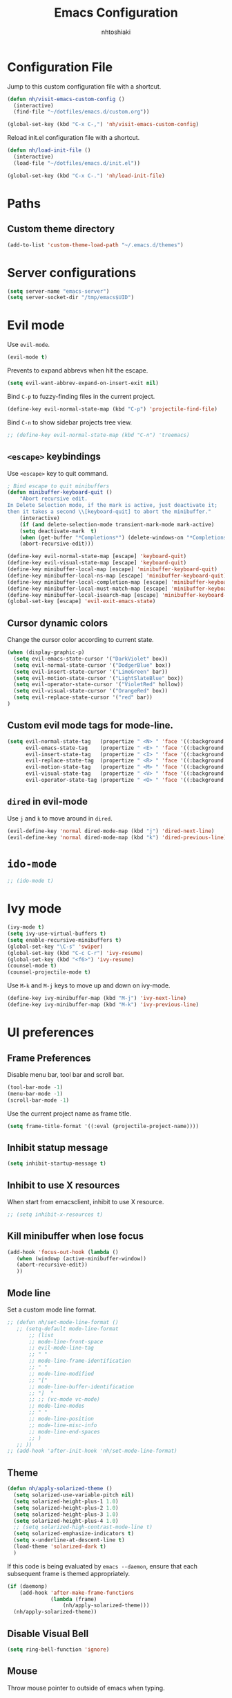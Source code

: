 #+TITLE: Emacs Configuration
#+AUTHOR: nhtoshiaki
#+STARTIP: overview
#+OPTIONS: toc:nil num:nil

* Configuration File

  Jump to this custom configuration file with a shortcut.

  #+BEGIN_SRC emacs-lisp
  (defun nh/visit-emacs-custom-config ()
    (interactive)
    (find-file "~/dotfiles/emacs.d/custom.org"))

  (global-set-key (kbd "C-x C-,") 'nh/visit-emacs-custom-config)
  #+END_SRC
  
  Reload init.el configuration file with a shortcut.

  #+BEGIN_SRC emacs-lisp
    (defun nh/load-init-file ()
      (interactive)
      (load-file "~/dotfiles/emacs.d/init.el"))
      
    (global-set-key (kbd "C-x C-.") 'nh/load-init-file)
  #+END_SRC

* Paths

** Custom theme directory

   #+BEGIN_SRC emacs-lisp
     (add-to-list 'custom-theme-load-path "~/.emacs.d/themes")
   #+END_SRC

* Server configurations

  #+BEGIN_SRC emacs-lisp
    (setq server-name "emacs-server")
    (setq server-socket-dir "/tmp/emacs$UID")
  #+END_SRC

* Evil mode
  
  Use =evil-mode=.

  #+BEGIN_SRC emacs-lisp
    (evil-mode t)
  #+END_SRC

  Prevents to expand abbrevs when hit the escape.

  #+BEGIN_SRC emacs-lisp
  (setq evil-want-abbrev-expand-on-insert-exit nil)
  #+END_SRC

  Bind =C-p= to fuzzy-finding files in the current project.

  #+BEGIN_SRC emacs-lisp
  (define-key evil-normal-state-map (kbd "C-p") 'projectile-find-file)
  #+END_SRC
  
  Bind =C-n= to show sidebar projects tree view.

  #+BEGIN_SRC emacs-lisp
    ;; (define-key evil-normal-state-map (kbd "C-n") 'treemacs)
  #+END_SRC

** =<escape>= keybindings

   Use =<escape>= key to quit command.

   #+BEGIN_SRC emacs-lisp
     ; Bind escape to quit minibuffers
     (defun minibuffer-keyboard-quit ()
         "Abort recursive edit.
     In Delete Selection mode, if the mark is active, just deactivate it;
     then it takes a second \\[keyboard-quit] to abort the minibuffer."
         (interactive)
         (if (and delete-selection-mode transient-mark-mode mark-active)
         (setq deactivate-mark  t)
         (when (get-buffer "*Completions*") (delete-windows-on "*Completions*"))
         (abort-recursive-edit)))

     (define-key evil-normal-state-map [escape] 'keyboard-quit)
     (define-key evil-visual-state-map [escape] 'keyboard-quit)
     (define-key minibuffer-local-map [escape] 'minibuffer-keyboard-quit)
     (define-key minibuffer-local-ns-map [escape] 'minibuffer-keyboard-quit)
     (define-key minibuffer-local-completion-map [escape] 'minibuffer-keyboard-quit)
     (define-key minibuffer-local-must-match-map [escape] 'minibuffer-keyboard-quit)
     (define-key minibuffer-local-isearch-map [escape] 'minibuffer-keyboard-quit)
     (global-set-key [escape] 'evil-exit-emacs-state)
   #+END_SRC

** Cursor dynamic colors
  
   Change the cursor color according to current state.
  
   #+BEGIN_SRC emacs-lisp
   (when (display-graphic-p)
     (setq evil-emacs-state-cursor '("DarkViolet" box))
     (setq evil-normal-state-cursor '("DodgerBlue" box))
     (setq evil-insert-state-cursor '("LimeGreen" bar))
     (setq evil-motion-state-cursor '("LightSlateBlue" box))
     (setq evil-operator-state-cursor '("VioletRed" hollow))
     (setq evil-visual-state-cursor '("OrangeRed" box))
     (setq evil-replace-state-cursor '("red" bar))
   )
   #+END_SRC

** Custom evil mode tags for mode-line.

   #+BEGIN_SRC emacs-lisp
    (setq evil-normal-state-tag   (propertize " <N> " 'face '((:background "LimeGreen" :foreground "black")))
          evil-emacs-state-tag    (propertize " <E> " 'face '((:background "OrangeRed1"       :foreground "black")))
          evil-insert-state-tag   (propertize " <I> " 'face '((:background "SkyBlue"    :foreground "black")))
          evil-replace-state-tag  (propertize " <R> " 'face '((:background "orchid"      :foreground "black")))
          evil-motion-state-tag   (propertize " <M> " 'face '((:background "plum3"          :foreground "black")))
          evil-visual-state-tag   (propertize " <V> " 'face '((:background "orange"           :foreground "black")))
          evil-operator-state-tag (propertize " <O> " 'face '((:background "gold1"    :foreground "black"))))
   #+END_SRC

** =dired= in evil-mode
   
   Use =j= and =k= to move around in =dired=.
   
   #+BEGIN_SRC emacs-lisp
     (evil-define-key 'normal dired-mode-map (kbd "j") 'dired-next-line)
     (evil-define-key 'normal dired-mode-map (kbd "k") 'dired-previous-line)
   #+END_SRC
* =ido-mode=

  #+BEGIN_SRC emacs-lisp
    ;; (ido-mode t)
  #+END_SRC

* Ivy mode

  #+BEGIN_SRC emacs-lisp
    (ivy-mode t)
    (setq ivy-use-virtual-buffers t)
    (setq enable-recursive-minibuffers t)
    (global-set-key "\C-s" 'swiper)
    (global-set-key (kbd "C-c C-r") 'ivy-resume)
    (global-set-key (kbd "<f6>") 'ivy-resume)
    (counsel-mode t)
    (counsel-projectile-mode t)
  #+END_SRC
  
  Use =M-k= and =M-j= keys to move up and down on ivy-mode.
  
  #+BEGIN_SRC emacs-lisp
    (define-key ivy-minibuffer-map (kbd "M-j") 'ivy-next-line)
    (define-key ivy-minibuffer-map (kbd "M-k") 'ivy-previous-line)
  #+END_SRC

* UI preferences
** Frame Preferences

   Disable menu bar, tool bar and scroll bar.

   #+BEGIN_SRC emacs-lisp
  (tool-bar-mode -1)
  (menu-bar-mode -1)
  (scroll-bar-mode -1)
   #+END_SRC

   Use the current project name as frame title.

   #+BEGIN_SRC emacs-lisp
  (setq frame-title-format '((:eval (projectile-project-name))))
   #+END_SRC
** Inhibit statup message

   #+BEGIN_SRC emacs-lisp
   (setq inhibit-startup-message t)
   #+END_SRC
** Inhibit to use X resources

   When start from emacsclient, inhibit to use X resource.

   #+BEGIN_SRC emacs-lisp
     ;; (setq inhibit-x-resources t)
   #+END_SRC

** Kill minibuffer when lose focus

   #+BEGIN_SRC emacs-lisp
     (add-hook 'focus-out-hook (lambda ()
        (when (windowp (active-minibuffer-window))
        (abort-recursive-edit))
        ))
   #+END_SRC

** Mode line
   
   Set a custom mode line format.
   
   #+BEGIN_SRC emacs-lisp
     ;; (defun nh/set-mode-line-format ()
        ;; (setq-default mode-line-format
            ;; (list
            ;; mode-line-front-space
            ;; evil-mode-line-tag
            ;; " "
            ;; mode-line-frame-identification
            ;; " "
            ;; mode-line-modified
            ;; "["
            ;; mode-line-buffer-identification
            ;; "]  "
            ;; ;; (vc-mode vc-mode)
            ;; mode-line-modes
            ;; " "
            ;; mode-line-position
            ;; mode-line-misc-info
            ;; mode-line-end-spaces
            ;; )
        ;; ))
     ;; (add-hook 'after-init-hook 'nh/set-mode-line-format)
   #+END_SRC

** Theme

   #+BEGIN_SRC emacs-lisp
     (defun nh/apply-solarized-theme ()
       (setq solarized-use-variable-pitch nil)
       (setq solarized-height-plus-1 1.0)
       (setq solarized-height-plus-2 1.0)
       (setq solarized-height-plus-3 1.0)
       (setq solarized-height-plus-4 1.0)
       ;; (setq solarized-high-contrast-mode-line t)
       (setq solarized-emphasize-indicators t)
       (setq x-underline-at-descent-line t)
       (load-theme 'solarized-dark t)
       )
   #+END_SRC

   If this code is being evaluated by =emacs --daemon=, ensure that each subsequent
   frame is themed appropriately.

   #+BEGIN_SRC emacs-lisp
  (if (daemonp)
      (add-hook 'after-make-frame-functions
                (lambda (frame)
                    (nh/apply-solarized-theme)))
    (nh/apply-solarized-theme))
   #+END_SRC

** Disable Visual Bell

   #+BEGIN_SRC emacs-lisp
  (setq ring-bell-function 'ignore)
   #+END_SRC

** Mouse

   Throw mouse pointer to outside of emacs when typing.

   #+BEGIN_SRC emacs-lisp
     ;; (mouse-avoidance-mode 'banish)
   #+END_SRC

** Hide certain modes from the modeline

   #+BEGIN_SRC emacs-lisp
  (defmacro diminish-minor-mode (filename mode &optional abbrev)
    `(eval-after-load (symbol-name ,filename)
       '(diminish ,mode ,abbrev)))

  (defmacro diminish-major-mode (mode-hook abbrev)
    `(add-hook ,mode-hook
               (lambda () (setq mode-name ,abbrev))))

  (diminish-minor-mode 'abbrev 'abbrev-mode)
  (diminish-minor-mode 'simple 'auto-fill-function)
  (diminish-minor-mode 'company 'company-mode)
  (diminish-minor-mode 'eldoc 'eldoc-mode)
  (diminish-minor-mode 'flycheck 'flycheck-mode)
  (diminish-minor-mode 'flyspell 'flyspell-mode)
  (diminish-minor-mode 'global-whitespace 'global-whitespace-mode)
  (diminish-minor-mode 'projectile 'projectile-mode)
  (diminish-minor-mode 'ruby-end 'ruby-end-mode)
  (diminish-minor-mode 'subword 'subword-mode)
  (diminish-minor-mode 'undo-tree 'undo-tree-mode)
  (diminish-minor-mode 'yard-mode 'yard-mode)
  (diminish-minor-mode 'yasnippet 'yas-minor-mode)
  (diminish-minor-mode 'linum-relative 'linum-relative-mode)
  (diminish-minor-mode 'git-gutter 'git-gutter-mode)

  (diminish-minor-mode 'paredit 'paredit-mode " π")
  (diminish-major-mode 'emacs-lisp-mode-hook "el")
  (diminish-major-mode 'haskell-mode-hook "λ=")
  (diminish-major-mode 'lisp-interaction-mode-hook "λ")
  (diminish-major-mode 'python-mode-hook "")
   #+END_SRC

** Line numbers

   #+BEGIN_SRC emacs-lisp
   (setq linum-relative-current-symbol "")
   (setq linum-relative-format "%3s ")
   (setq linum-relative-global-mode nil)
   #+END_SRC

   Use =linum-relative= in specifics modes.

   #+BEGIN_SRC emacs-lisp
   (require 'linum-relative)
   (add-hook 'text-mode-hook (lambda () (linum-relative-mode nil)))
   (add-hook 'prog-mode-hook (lambda () (linum-relative-mode t)))
   (add-hook 'LaTeX-mode-hook (lambda () (linum-relative-mode t)))
   (add-hook 'bibtex-mode-hook (lambda () (linum-relative-mode t)))
   #+END_SRC

   Disable for specific modes.

   #+BEGIN_SRC emacs-lisp
   ;; (add-hook 'org-mode-hook (lambda () (linum-relative-mode nil)))
   #+END_SRC

** Ask for y/n instead of yes/no

   #+BEGIN_SRC emacs-lisp
  (fset 'yes-or-no-p 'y-or-n-p)
   #+END_SRC

** Window resizing

   #+BEGIN_SRC emacs-lisp
  (global-set-key (kbd "S-C-<left>") 'shrink-window-horizontally)
  (global-set-key (kbd "S-C-<right>") 'enlarge-window-horizontally)
  (global-set-key (kbd "S-C-<down>") 'shrink-window)
  (global-set-key (kbd "S-C-<up>") 'enlarge-window)
   #+END_SRC

** Blinking cursor

   #+BEGIN_SRC emacs-lisp
  (setq blink-cursor-mode nil)
   #+END_SRC

** Column number mode

   #+BEGIN_SRC emacs-lisp
     ;; (setq column-number-mode t)
   #+END_SRC

** Confirm when leaving Emacs

   #+BEGIN_SRC emacs-lisp
  (setq confirm-kill-emacs 'y-or-n-p)
   #+END_SRC

** Cursor

*** Default cursor

    #+BEGIN_SRC emacs-lisp
  (setq cursor-type 'bar)
    #+END_SRC

*** In non selected window

    #+BEGIN_SRC emacs-lisp
  (setq cursor-in-non-selected-window 'hbar)
    #+END_SRC

*** Stretch cursor to character width
    #+BEGIN_SRC emacs-lisp
      (setq x-stretch-cursor t)
    #+END_SRC

*** Beacon Mode

    #+BEGIN_SRC emacs-lisp
      (beacon-mode t)
      (setq beacon-push-mark 25)
      (setq beacon-color "DodgerBlue")
    #+END_SRC

** Temporary buffers

   #+BEGIN_SRC emacs-lisp
  (defun nh/split-horizontally-for-temp-buffers ()
    (when (one-window-p t)
      (split-window-horizontally)))

  (add-hook 'temp-buffer-window-setup-hook
            'nh/split-horizontally-for-temp-buffers)
   #+END_SRC

** Use fancy lambdas
   #+BEGIN_SRC emacs-lisp
     (global-prettify-symbols-mode t)
   #+END_SRC
** Splitting

   Automatically switch to the new window when split.

   #+BEGIN_SRC emacs-lisp
     (defun nh/split-window-below-and-switch ()
       "Split the window horizontally, then switch to the new window."
       (interactive)
       (split-window-below)
       (balance-windows)
       (other-window 1)
       )
     (defun nh/split-window-right-and-switch ()
       "Split the window vertically, then switch to the new window."
       (interactive)
       (split-window-right)
       (balance-windows)
       (other-window 1)
       )
     
     (global-set-key (kbd "C-x 2") 'nh/split-window-below-and-switch)
     (global-set-key (kbd "C-x 3") 'nh/split-window-right-and-switch)
   #+END_SRC

* Editing
** Use UTF-8 by default

   #+BEGIN_SRC emacs-lisp
     ;; (set-language-environment "UTF-8")
   #+END_SRC

** Scroll conservatively

   Only scroll as far as point goes.

   #+BEGIN_SRC emacs-lisp
  (setq scroll-conservatively 100)
   #+END_SRC

** Highlight the current line

   #+BEGIN_SRC emacs-lisp
  (global-hl-line-mode t)
   #+END_SRC

** Highlight matched brackets

   #+BEGIN_SRC emacs-lisp
  (show-paren-mode t)
   #+END_SRC
** Tab width

   #+BEGIN_SRC emacs-lisp
  (setq-default tab-width 4)
   #+END_SRC
** Subword

   Treat CamelCase symbols as separate words.

   #+BEGIN_SRC emacs-lisp
  (global-subword-mode t)
   #+END_SRC
** Save my location within a file

   Save the location of point for every file.

   #+BEGIN_SRC emacs-lisp
   (save-place-mode t)
   #+END_SRC
** Always indent with spaces

   #+BEGIN_SRC emacs-lisp
  (setq-default indent-tabs-mode nil)
   #+END_SRC

* Spell check

  Enables spell checking to specific modes.

  #+BEGIN_SRC emacs-lisp
  (add-hook 'LaTeX-mode-hook (lambda () (flyspell-mode t)))
  (add-hook 'org-mode-hook (lambda () (flyspell-mode t)))
  #+END_SRC

  Enables spell checking for comments in prog-mode.

  #+BEGIN_SRC emacs-lisp
  (add-hook 'prog-mode-hook (lambda () (flyspell-prog-mode t)))
  #+END_SRC

** Change dictionary

   #+BEGIN_SRC emacs-lisp
(defun fd-switch-dictionary()
      (interactive)
      (let* ((dic ispell-current-dictionary)
         (change (if (string= dic "english") "brasileiro" "english")))
        (ispell-change-dictionary change)
        (message "Dictionary switched from %s to %s" dic change)
        ))
    
      (global-set-key (kbd "<f8>")   'fd-switch-dictionary)
   #+END_SRC

* Syntax check
  
  #+BEGIN_SRC emacs-lisp
    (require 'flycheck)
    (add-hook 'after-init-hook #'global-flycheck-mode)
  #+END_SRC

* Major modes preferences

** LaTeX mode

   #+BEGIN_SRC emacs-lisp
  (add-hook 'LaTeX-mode-hook (lambda () (visual-line-mode t)))
  (add-hook 'LaTeX-mode-hook (lambda () (LaTeX-math-mode t)))
  (setq TeX-PDF-mode t)
   #+END_SRC

** Org mode
   
   #+BEGIN_SRC emacs-lisp
  (add-hook 'org-mode-hook (lambda () (visual-line-mode t)))
  (add-hook 'org-mode-hook (lambda () (org-bullets-mode t)))
   #+END_SRC

   Use a different symbol for fold state.

   #+BEGIN_SRC emacs-lisp
  (setq org-ellipsis " {...}")
   #+END_SRC

   Enable syntax highlighting in source blocks while editing.

   #+BEGIN_SRC emacs-lisp
  (setq org-src-fontify-natively t)
   #+END_SRC

   When editing a code snippet, use the current window rather than popping open a
   new one (which shows the same information).

   #+BEGIN_SRC emacs-lisp
     ;; (setq org-src-window-setup 'current-window)
   #+END_SRC

   Quickly insert a block of elisp:

   #+BEGIN_SRC emacs-lisp
  (add-to-list 'org-structure-template-alist
               '("el" "#+BEGIN_SRC emacs-lisp\n?\n#+END_SRC"))
   #+END_SRC

*** Code Blocks

    Allow =babel= to evaluate code blocks.

    #+BEGIN_SRC emacs-lisp
(org-babel-do-load-languages
  'org-babel-load-languages
  '((emacs-lisp . t)
    (ruby . t)
    (python . t)
    (sh . t)  ; emacs-24 uses sh instead of shell
    (js . t)
    (C . t)))
    #+END_SRC

    Don't ask before evaluating code blocks.

    #+BEGIN_SRC emacs-lisp
      (setq org-confirm-babel-evaluate nil)
    #+END_SRC
    
    Set default language-specific header arguments.

    #+BEGIN_SRC emacs-lisp
      (add-to-list 'org-babel-default-header-args:python
        '(:results . "output"))
    #+END_SRC

*** Exporting

    Don't include a footer with my contact of every exported HTML document.

    #+BEGIN_SRC emacs-lisp
  (setq org-html-postamble nil)
    #+END_SRC

* =dired=

  Kill buffers of files/directories that are deleted in =dired=.
  
  #+BEGIN_SRC emacs-lisp
    (setq dired-clean-up-buffers-too t)
  #+END_SRC
  
  Ask before recursively delete a directory.
  
  #+BEGIN_SRC emacs-lisp
    (setq dired-recursive-deletes 'top)
  #+END_SRC

* Packages

** Git gutter

   #+BEGIN_SRC emacs-lisp
     ;; (require 'git-gutter)
     ;; (global-git-gutter-mode t)
     ;; (git-gutter:linum-setup)
   #+END_SRC

   #+BEGIN_SRC emacs-lisp
    ;; (custom-set-variables
        ;; '(git-gutter:modified-sign "**") ;; two space
        ;; '(git-gutter:added-sign "++")    ;; multiple character is OK
        ;; '(git-gutter:deleted-sign "--"))
   #+END_SRC

   Set custom background colors.

   #+BEGIN_SRC emacs-lisp
    ;; (set-face-background 'git-gutter:modified "yellow")
    ;; (set-face-foreground 'git-gutter:added "green")
    ;; (set-face-foreground 'git-gutter:deleted "red")
   #+END_SRC

** Diff HL

   #+BEGIN_SRC emacs-lisp
     ;; (require 'diff-hl)
     ;; (add-hook 'text-mode-hook 'diff-hl-flydiff-mode)
     ;; (add-hook 'text-mode-hook 'diff-hl-margin-mode)
     ;; (add-hook 'text-mode-hook 'diff-hl-mode)
     ;; (add-hook 'prog-mode-hook 'diff-hl-flydiff-mode)
     ;; (add-hook 'prog-mode-hook 'diff-hl-margin-mode)
     ;; (add-hook 'prog-mode-hook 'diff-hl-mode)
   #+END_SRC

** Telephone-line
   
   #+BEGIN_SRC emacs-lisp
     ;; (require 'telephone-line)
   #+END_SRC
   
   telephone-line settings.
   
   #+BEGIN_SRC emacs-lisp
     (setq telephone-line-primary-left-separator 'telephone-line-cos-left
           telephone-line-secondary-left-separator 'telephone-line-cos-hollow-left
           telephone-line-primary-right-separator 'telephone-line-cos-right
           telephone-line-secondary-right-separator 'telephone-line-cos-hollow-right)
     ;; (setq telephone-line-evil-use-short-tag t)
   #+END_SRC
   
   Set custom telephone-line faces.

   #+BEGIN_SRC emacs-lisp
     (custom-set-faces
       '(telephone-line-evil-emacs ((t (:inherit telephone-line-evil :background "DarkViolet"))))
       '(telephone-line-evil-normal ((t (:inherit telephone-line-evil :background "MidnightBlue"))))
       '(telephone-line-evil-insert ((t (:inherit telephone-line-evil :background "ForestGreen"))))
       '(telephone-line-evil-motion ((t (:inherit telephone-line-evil :background "DarkSlateBlue"))))
       '(telephone-line-evil-operator ((t (:inherit telephone-line-evil :background "VioletRed"))))
       '(telephone-line-evil-visual ((t (:inherit telephone-line-evil :background "OrangeRed"))))
       '(telephone-line-evil-replace ((t (:inherit telephone-line-evil :background "DarkRed"))))
       )
   #+END_SRC
   
   Enable telephone-line.
   
   #+BEGIN_SRC emacs-lisp
     (telephone-line-mode t)
   #+END_SRC

** Multiple cursors

   #+BEGIN_SRC emacs-lisp
   (require 'multiple-cursors)
   (global-set-key (kbd "C-S-c C-S-c") 'mc/edit-lines)
   (global-set-key (kbd "C->") 'mc/mark-next-like-this)
   (global-set-key (kbd "C-<") 'mc/mark-previous-like-this)
   (global-set-key (kbd "C-c C-<") 'mc/mark-all-like-this)
   #+END_SRC
** Pretty symbols

   #+BEGIN_SRC emacs-lips
  (require 'pretty-symbols)
  (add-hook 'emacs-lisp-mode-hook (lambda () (pretty-symbols-mode t)))
   #+END_SRC

** auto-complete

   #+BEGIN_SRC emacs-lisp
   (require 'auto-complete-config)
   (ac-config-default)
   #+END_SRC

** Paredit

   #+BEGIN_SRC emacs-lisp
   ;; (autoload 'enable-paredit-mode "paredit" "Turn on pseudo-structural editing of Lisp code." t)
   ;; (add-hook 'emacs-lisp-mode-hook                     #'enable-paredit-mode)
   ;; (add-hook 'eval-expression-minibuffer-setup-hook    #'enable-paredit-mode)
   ;; (add-hook 'ielm-mode-hook                           #'enable-paredit-mode)
   ;; (add-hook 'lisp-mode-hook                           #'enable-paredit-mode)
   ;; (add-hook 'lisp-interaction-mode-hook               #'enable-paredit-mode)
   ;; (add-hook 'scheme-mode-hook                         #'enable-paredit-mode)
   ;; (add-hook 'TeX-mode-hook                            #'enable-paredit-mode)
   ;; (add-hook 'prog-mode-hook                           #'enable-paredit-mode)
   ;; (global-set-key (kbd "{") 'paredit-open-curly)
   ;; (global-set-key (kbd "}") 'paredit-close-curly)
   #+END_SRC

** Rainbow delimiters

   #+BEGIN_SRC emacs-lisp
    (require 'rainbow-delimiters)
    (add-hook 'prog-mode-hook 'rainbow-delimiters-mode)
   #+END_SRC

** Yasnippet

   #+BEGIN_SRC emacs-lisp
        (require 'yasnippet)
        ;; (autoload 'yasnippet "yasnippet" "Select yasnippet" t)
        (require 'yasnippet-snippets)
        ;; (autoload 'yasnippet-snippets "yasnippet-snippets" "Select yasnippet snippets" t)
        (yas-reload-all)
        ;;;; Enable languages snippets
        ;; (add-hook 'js-mode-hook 'yas-minor-mode)
        ;; (add-hook 'java-mode-hook 'yas-minor-mode)
        ;; (add-hook 'python-mode-hook 'yas-minor-mode)
        ;; (add-hook 'c-mode-hook 'yas-minor-mode)
        ;; (add-hook 'c++-mode-hook 'yas-minor-mode)
        ;; (add-hook 'latex-mode-hook 'yas-minor-mode)
        (yas-global-mode)
   #+END_SRC

** expand-region

   #+BEGIN_SRC emacs-lisp
    ;; (require 'expand-region)
    ;; (global-set-key (kbd "C-q") 'er/expand-region)
   #+END_SRC

** Magit

   #+BEGIN_SRC emacs-lisp
   ;; (require 'magit)
   ;; (global-set-key (kbd "C-x g") 'magit-status)
   #+END_SRC

** Projectile

   #+BEGIN_SRC emacs-lisp
   (require 'projectile)
   (projectile-global-mode t)
   #+END_SRC

** Helm

   #+BEGIN_SRC emacs-lisp
   ;; (require 'helm-config)
   ;; (define-key helm-map (kbd "<tab>") 'helm-execute-persistent-action)
   ;; (global-set-key (kbd "C-x C-f") 'helm-find-files)
   ;; (global-set-key (kbd "M-x") 'helm-M-x)
   ;; (global-set-key (kbd "C-x b") 'helm-buffers-list)
   ;; (global-set-key (kbd "C-x r b") 'helm-bookmarks)
   ;; (global-set-key (kbd "M-y") 'helm-show-kill-ring)
   #+END_SRC
   
   Helm display function.

   #+BEGIN_SRC emacs-lisp
   ;; (setq helm-default-display-buffer-functions 'display-buffer-in-side-window)
   #+END_SRC

*** helm-projectile

    #+BEGIN_SRC emacs-lisp
    ;; (require 'helm-projectile)
    ;; (helm-projectile-on)
    #+END_SRC
** which-key

   #+BEGIN_SRC emacs-lisp
   (require 'which-key)
   (which-key-mode)
   #+END_SRC

** ace-window

   #+BEGIN_SRC emacs-lisp
   (require 'ace-window)
   (global-set-key (kbd "M-g M-w") 'ace-window)
   ; Set initial window labels
   ;(setq aw-keys '(?a ?s ?d ?f ?g ?h ?j ?k ?l))
   ; Set temporarily background to switch window
   ;(setq aw-background nil)
   ; Ignore current window
   (setq aw-ignore-current t)
   #+END_SRC

** sr-speedbar

   #+BEGIN_SRC emacs-lisp
     ;; (require 'sr-speedbar)
   #+END_SRC

** Treemacs

   #+BEGIN_SRC emacs-lisp
     ;; (require 'treemacs)
   #+END_SRC

** Disabled (for backup)
*** Jedi

    #+BEGIN_SRC emacs-lisp
;; ;; jedi
;; (require 'jedi)
;; ;; Hook up to auto-complete
;; (add-to-list 'ac-source 'ac-source-jedi-direct)
;; ;; Enable for python-mode
;; (add-hook 'python-mode-hook 'jedi:setup)
    #+END_SRC

*** Company

    #+BEGIN_SRC emacs-lisp
;; ;; Company
;; (require 'company)
;; (setq company-idle-delay 0)
;; (setq company-minimum-prefix-length 1)

;; ;; Change default company navigation keys
;; ;; (with-eval-after-load 'company
;; ;;   (define-key company-active-map (kbd "M-n") nil)
;; ;;   (define-key company-active-map (kbd "M-n") nil)
;; ;;   (define-key company-active-map (kbd "C-n") #'company-select-next)
;; ;;   (define-key company-active-map (kbd "C-p") #'company-select-previous)
;; ;;   )

;; (require 'company-irony)
;; (add-to-list 'company-backends 'company-irony)

;; (require 'irony)
;; (add-hook 'c++-mode-hook (lambda () (irony-mode t)))
;; (add-hook 'c-mode-hook (lambda () (irony-mode t)))
;; (add-hook 'irony-mode-hook (lambda () (irony-cdb-autosetup-compile-options t)))

;; (defun my-latex-mode-setup ()
;;   (setq-local company-backends
;;               (append '((company-math-symbols-latex company-math-symbols-unicode))
;;                       company-backends)))

;; (add-hook 'LaTeX-mode-hook (lambda () (my-latex-mode-setup t)))

;; (with-eval-after-load 'company
;;   (add-hook 'c++-mode-hook 'company-mode)
;;   (add-hook 'c-mode-hook 'company-mode)
;;   (add-hook 'LaTeX-mode-hook 'company-mode)
;;   )
    #+END_SRC
*** Helm-swoop

    #+BEGIN_SRC emacs-lisp
  ;; ;;;; Helm Swoop
  ;; (global-set-key (kbd "C-s") 'helm-swoop)
  ;; (global-set-key (kbd "C-r") 'helm-swoop)
  ;; (with-eval-after-load 'helm-swoop
  ;;     (setq helm-swoop-pre-input-function
  ;;         (lambda () nil)))
  ;; ;; C-s or C-r in helm-swoop with empty search field: activate previous search.
  ;; ;; C-s in helm-swoop with non-empty search field: go to next match.
  ;; ;; C-r in helm-swoop with non-empty search field: go to previous match.
  ;; (with-eval-after-load 'helm-swoop
  ;;   (define-key helm-swoop-map (kbd "C-s") 'tl/helm-swoop-C-s))
  ;; (with-eval-after-load 'helm-swoop
  ;;   (define-key helm-swoop-map (kbd "C-r") 'tl/helm-swoop-C-r))

  ;; (defun tl/helm-swoop-C-s ()
  ;;     (interactive)
  ;;     (if (boundp 'helm-swoop-pattern)
  ;;             (if (equal helm-swoop-pattern "")
  ;;                     (previous-history-element 1)
  ;;                 (helm-next-line))
  ;;     (helm-next-line)
  ;;     ))
  ;; (defun tl/helm-swoop-C-r ()
  ;;     (interactive)
  ;;     (if (boundp 'helm-swoop-pattern)
  ;;             (if (equal helm-swoop-pattern "")
  ;;                     (previous-history-element 1)
  ;;                 (helm-previous-line))
  ;;     (helm-previous-line)
  ;;     ))
    #+END_SRC
*** neotree

    #+BEGIN_SRC emacs-lisp
    ;; (require 'neotree)
    ;; (global-set-key (kbd "M-g M-d") 'neotree-show)
    ;; (global-set-key (kbd "M-g M-h") 'neotree-hide)
    ;; (global-set-key (kbd "M-g M-r") 'neotree-dir)
    #+END_SRC

*** perspective
    #+BEGIN_SRC  emacs-lisp
  ;; (require 'perspective)
    #+END_SRC
*** smart-mode-line
   
    Choose the theme.

    #+BEGIN_SRC emacs-lisp
      ;; (setq sml/theme 'dark)
    #+END_SRC
   
    Activate smart-mode-line.

    #+BEGIN_SRC emacs-lisp
      ;; (setq sml/no-confirm-load-theme t)
      ;; (sml/setup)
      ;; (sml/apply-theme 'smart-mode-line-powerline)
    #+END_SRC
*** Powerline

    #+BEGIN_SRC emacs-lisp
      ;; (require 'powerline)
      ;; (setq powerline-default-separator "arrow-fade")
      ;; (powerline-default-theme)
    #+END_SRC
 
    Integrates powerline with evil mode.

    #+BEGIN_SRC emacs-lisp
     ;; (require 'powerline-evil)
     ;; (powerline-evil-vim-color-theme)
    #+END_SRC
